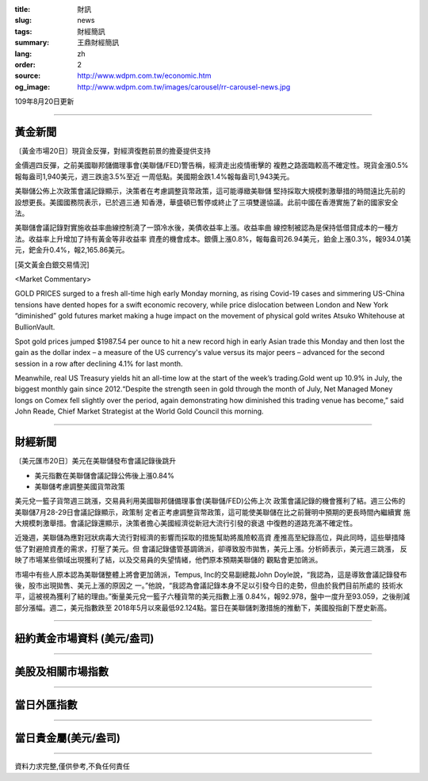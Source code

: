 :title: 財訊
:slug: news
:tags: 財經簡訊
:summary: 王鼎財經簡訊
:lang: zh
:order: 2
:source: http://www.wdpm.com.tw/economic.htm
:og_image: http://www.wdpm.com.tw/images/carousel/rr-carousel-news.jpg

109年8月20日更新

----

黃金新聞
++++++++

〔黃金市場20日〕現貨金反彈，對經濟復甦前景的擔憂提供支持

金價週四反彈，之前美國聯邦儲備理事會(美聯儲/FED)警告稱，經濟走出疫情衝擊的
複甦之路面臨較高不確定性。現貨金漲0.5%報每盎司1,940美元，週三跌逾3.5%至近
一周低點。美國期金跌1.4%報每盎司1,943美元。

美聯儲公佈上次政策會議記錄顯示，決策者在考慮調整貨幣政策，這可能導緻美聯儲
堅持採取大規模刺激舉措的時間遠比先前的設想更長。美國國務院表示，已於週三通
知香港，華盛頓已暫停或終止了三項雙邊協議。此前中國在香港實施了新的國家安全
法。

美聯儲會議記錄對實施收益率曲線控制澆了一頭冷水後，美債收益率上漲。收益率曲
線控制被認為是保持低借貸成本的一種方法。收益率上升增加了持有黃金等非收益率
資產的機會成本。銀價上漲0.8%，報每盎司26.94美元，鉑金上漲0.3%，報934.01美
元，鈀金升0.4%，報2,165.86美元。









[英文黃金白銀交易情況]

<Market Commentary>

GOLD PRICES surged to a fresh all-time high early Monday morning, as 
rising Covid-19 cases and simmering US-China tensions have dented hopes 
for a swift economic recovery, while price dislocation between London and 
New York “diminished” gold futures market making a huge impact on the 
movement of physical gold writes Atsuko Whitehouse at BullionVault.
 
Spot gold prices jumped $1987.54 per ounce to hit a new record high in 
early Asian trade this Monday and then lost the gain as the dollar 
index – a measure of the US currency's value versus its major 
peers – advanced for the second session in a row after declining 4.1% 
for last month.
 
Meanwhile, real US Treasury yields hit an all-time low at the start of 
the week’s trading.Gold went up 10.9% in July, the biggest monthly gain 
since 2012.“Despite the strength seen in gold through the month of July, 
Net Managed Money longs on Comex fell slightly over the period, again 
demonstrating how diminished this trading venue has become,” said John 
Reade, Chief Market Strategist at the World Gold Council this morning.

----

財經新聞
++++++++

〔美元匯市20日〕美元在美聯儲發布會議記錄後跳升

* 美元指數在美聯儲會議記錄公佈後上漲0.84%
* 美聯儲考慮調整美國貨幣政策

美元兌一籃子貨幣週三跳漲，交易員利用美國聯邦儲備理事會(美聯儲/FED)公佈上次
政策會議記錄的機會獲利了結。週三公佈的美聯儲7月28-29日會議記錄顯示，政策制
定者正考慮調整貨幣政策，這可能使美聯儲在比之前聲明中預期的更長時間內繼續實
施大規模刺激舉措。會議記錄還顯示，決策者擔心美國經濟從新冠大流行引發的衰退
中復甦的道路充滿不確定性。            
    
近幾週，美聯儲為應對冠狀病毒大流行對經濟的影響而採取的措施幫助將風險較高資
產推高至紀錄高位，與此同時，這些舉措降低了對避險資產的需求，打壓了美元。但
會議記錄儘管基調鴿派，卻導致股市拋售，美元上漲。分析師表示，美元週三跳漲，
反映了市場某些領域出現獲利了結，以及交易員的失望情緒，他們原本預期美聯儲的
觀點會更加鴿派。
    
市場中有些人原本認為美聯儲整體上將會更加鴿派，Tempus, Inc的交易副總裁John 
Doyle說，“我認為，這是導致會議記錄發布後，股市出現拋售、美元上漲的原因之
一。”他說，“我認為會議記錄本身不足以引發今日的走勢，但由於我們目前所處的
技術水平，這被視為獲利了結的理由。”衡量美元兌一籃子六種貨幣的美元指數上漲
0.84%，報92.978，盤中一度升至93.059，之後削減部分漲幅。週二，美元指數跌至
2018年5月以來最低92.124點。當日在美聯儲刺激措施的推動下，美國股指創下歷史新高。











----

紐約黃金市場資料 (美元/盎司)
++++++++++++++++++++++++++++

.. raw:: html

  <A HREF="http://www.kitco.com/connecting.html">
  <IMG SRC="http://www.kitconet.com/images/quotes_4b2.gif" BORDER="0" ALT="[Most Recent Quotes from www.kitco.com]">
  </A>

----

美股及相關市場指數
++++++++++++++++++

.. raw:: html

  <!-- TradingView Widget BEGIN -->
  <div class="tradingview-widget-container">
    <div class="tradingview-widget-container__widget"></div>
    <div class="tradingview-widget-copyright"><a href="https://tw.tradingview.com/markets/indices/" rel="noopener" target="_blank"><span class="blue-text">指數行情</span></a>由TradingView提供</div>
    <script type="text/javascript" src="https://s3.tradingview.com/external-embedding/embed-widget-market-quotes.js" async>
    {
    "title": "指數",
    "width": 770,
    "height": 450,
    "locale": "zh_TW",
    "symbolsGroups": [
      {
        "name": "美國和加拿大",
        "symbols": [
          {
            "name": "FOREXCOM:SPXUSD",
            "displayName": "標準普爾500"
          },
          {
            "name": "FOREXCOM:NSXUSD",
            "displayName": "納斯達克100指數"
          },
          {
            "name": "CME_MINI:ES1!",
            "displayName": "E-迷你 標普指數期貨"
          },
          {
            "name": "INDEX:DXY",
            "displayName": "美元指數"
          },
          {
            "name": "FOREXCOM:DJI",
            "displayName": "道瓊斯 30"
          }
        ]
      },
      {
        "name": "歐洲",
        "symbols": [
          {
            "name": "INDEX:SX5E",
            "displayName": "歐元藍籌50"
          },
          {
            "name": "FOREXCOM:UKXGBP",
            "displayName": "富時100"
          },
          {
            "name": "INDEX:DEU30",
            "displayName": "德國DAX指數"
          },
          {
            "name": "INDEX:CAC40",
            "displayName": "法國 CAC 40 指數"
          },
          {
            "name": "INDEX:SMI"
          }
        ]
      },
      {
        "name": "亞太",
        "symbols": [
          {
            "name": "INDEX:NKY",
            "displayName": "日經225"
          },
          {
            "name": "INDEX:HSI",
            "displayName": "恆生"
          },
          {
            "name": "BSE:SENSEX",
            "displayName": "印度孟買指數"
          },
          {
            "name": "BSE:BSE500"
          },
          {
            "name": "INDEX:KSIC",
            "displayName": "韓國Kospi綜合指數"
          }
        ]
      }
    ],
    "colorTheme": "light"
  }
    </script>
  </div>
  <!-- TradingView Widget END -->

----

當日外匯指數
++++++++++++

.. raw:: html

  <!-- TradingView Widget BEGIN -->
  <div class="tradingview-widget-container">
    <div class="tradingview-widget-container__widget"></div>
    <div class="tradingview-widget-copyright"><a href="https://tw.tradingview.com/markets/currencies/forex-cross-rates/" rel="noopener" target="_blank"><span class="blue-text">外匯匯率</span></a>由TradingView提供</div>
    <script type="text/javascript" src="https://s3.tradingview.com/external-embedding/embed-widget-forex-cross-rates.js" async>
    {
    "width": "100%",
    "height": "100%",
    "currencies": [
      "EUR",
      "USD",
      "JPY",
      "GBP",
      "CNY",
      "TWD"
    ],
    "isTransparent": false,
    "colorTheme": "light",
    "locale": "zh_TW"
  }
    </script>
  </div>
  <!-- TradingView Widget END -->

----

當日貴金屬(美元/盎司)
+++++++++++++++++++++

.. raw:: html 

  <A HREF="http://www.kitco.com/connecting.html">
  <IMG SRC="http://www.kitconet.com/images/quotes_7a.gif" BORDER="0" ALT="[Most Recent Quotes from www.kitco.com]">
  </A>

----

資料力求完整,僅供參考,不負任何責任
